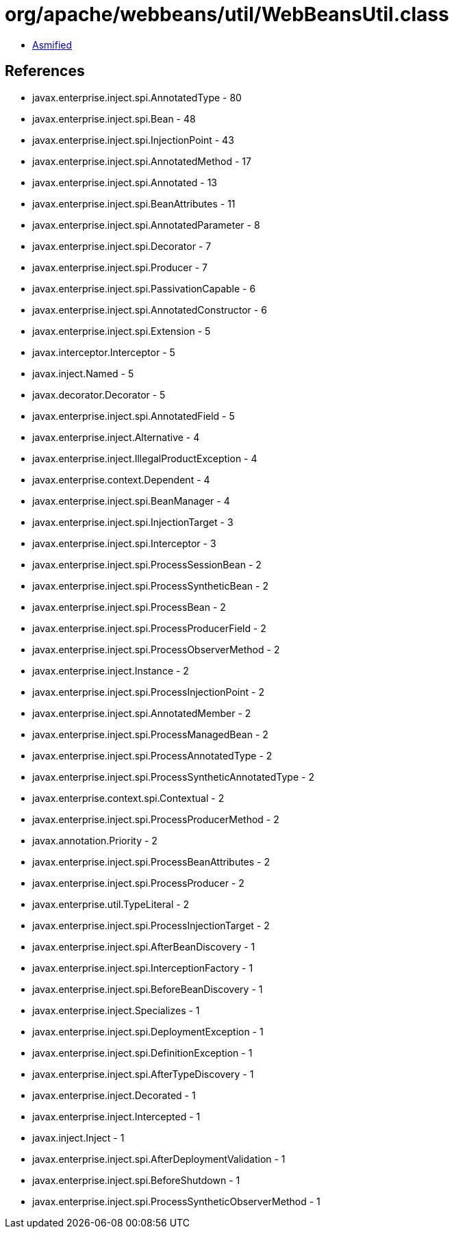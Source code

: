 = org/apache/webbeans/util/WebBeansUtil.class

 - link:WebBeansUtil-asmified.java[Asmified]

== References

 - javax.enterprise.inject.spi.AnnotatedType - 80
 - javax.enterprise.inject.spi.Bean - 48
 - javax.enterprise.inject.spi.InjectionPoint - 43
 - javax.enterprise.inject.spi.AnnotatedMethod - 17
 - javax.enterprise.inject.spi.Annotated - 13
 - javax.enterprise.inject.spi.BeanAttributes - 11
 - javax.enterprise.inject.spi.AnnotatedParameter - 8
 - javax.enterprise.inject.spi.Decorator - 7
 - javax.enterprise.inject.spi.Producer - 7
 - javax.enterprise.inject.spi.PassivationCapable - 6
 - javax.enterprise.inject.spi.AnnotatedConstructor - 6
 - javax.enterprise.inject.spi.Extension - 5
 - javax.interceptor.Interceptor - 5
 - javax.inject.Named - 5
 - javax.decorator.Decorator - 5
 - javax.enterprise.inject.spi.AnnotatedField - 5
 - javax.enterprise.inject.Alternative - 4
 - javax.enterprise.inject.IllegalProductException - 4
 - javax.enterprise.context.Dependent - 4
 - javax.enterprise.inject.spi.BeanManager - 4
 - javax.enterprise.inject.spi.InjectionTarget - 3
 - javax.enterprise.inject.spi.Interceptor - 3
 - javax.enterprise.inject.spi.ProcessSessionBean - 2
 - javax.enterprise.inject.spi.ProcessSyntheticBean - 2
 - javax.enterprise.inject.spi.ProcessBean - 2
 - javax.enterprise.inject.spi.ProcessProducerField - 2
 - javax.enterprise.inject.spi.ProcessObserverMethod - 2
 - javax.enterprise.inject.Instance - 2
 - javax.enterprise.inject.spi.ProcessInjectionPoint - 2
 - javax.enterprise.inject.spi.AnnotatedMember - 2
 - javax.enterprise.inject.spi.ProcessManagedBean - 2
 - javax.enterprise.inject.spi.ProcessAnnotatedType - 2
 - javax.enterprise.inject.spi.ProcessSyntheticAnnotatedType - 2
 - javax.enterprise.context.spi.Contextual - 2
 - javax.enterprise.inject.spi.ProcessProducerMethod - 2
 - javax.annotation.Priority - 2
 - javax.enterprise.inject.spi.ProcessBeanAttributes - 2
 - javax.enterprise.inject.spi.ProcessProducer - 2
 - javax.enterprise.util.TypeLiteral - 2
 - javax.enterprise.inject.spi.ProcessInjectionTarget - 2
 - javax.enterprise.inject.spi.AfterBeanDiscovery - 1
 - javax.enterprise.inject.spi.InterceptionFactory - 1
 - javax.enterprise.inject.spi.BeforeBeanDiscovery - 1
 - javax.enterprise.inject.Specializes - 1
 - javax.enterprise.inject.spi.DeploymentException - 1
 - javax.enterprise.inject.spi.DefinitionException - 1
 - javax.enterprise.inject.spi.AfterTypeDiscovery - 1
 - javax.enterprise.inject.Decorated - 1
 - javax.enterprise.inject.Intercepted - 1
 - javax.inject.Inject - 1
 - javax.enterprise.inject.spi.AfterDeploymentValidation - 1
 - javax.enterprise.inject.spi.BeforeShutdown - 1
 - javax.enterprise.inject.spi.ProcessSyntheticObserverMethod - 1
